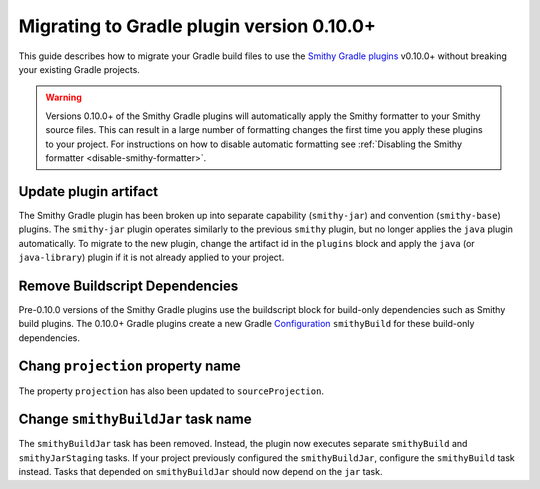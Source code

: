 .. _gradle_migration_guide:

==========================================
Migrating to Gradle plugin version 0.10.0+
==========================================

This guide describes how to migrate your Gradle build files
to use the `Smithy Gradle plugins`_ v0.10.0+ without breaking
your existing Gradle projects.

.. warning::
    Versions 0.10.0+ of the Smithy Gradle plugins will automatically apply
    the Smithy formatter to your Smithy source files. This can result in a
    large number of formatting changes the first time you apply these plugins
    to your project. For instructions on how to disable automatic formatting
    see :ref:`Disabling the Smithy formatter <disable-smithy-formatter>`.

Update plugin artifact
======================

The Smithy Gradle plugin has been broken up into separate capability
(``smithy-jar``) and convention (``smithy-base``) plugins. The
``smithy-jar`` plugin operates similarly to the previous ``smithy`` plugin,
but no longer applies the ``java`` plugin automatically. To migrate to the
new plugin, change the artifact id in the ``plugins`` block and apply the
``java`` (or ``java-library``) plugin if it is not already applied to
your project.

.. tab:: Kotlin

    .. code-block:: diff
        :caption: build.gradle.kts

        plugins {
        -     id("software.amazon.smithy").version("0.7.0")
        +     `java`
        +     id("software.amazon.smithy.gradle.smithy-jar").version("0.10.0")
        }

.. tab:: Groovy

    .. code-block:: diff
        :caption: build.gradle

        plugins {
        -      id 'software.amazon.smithy' version '0.7.0'
        +      id 'java'
        +      id 'software.amazon.smithy.gradle.smithy-jar' version '0.10.0'
        }

Remove Buildscript Dependencies
===============================

Pre-0.10.0 versions of the Smithy Gradle plugins use the buildscript block
for build-only dependencies such as Smithy build plugins. The 0.10.0+
Gradle plugins create a new Gradle `Configuration`_ ``smithyBuild``
for these build-only dependencies.

.. tab:: Kotlin

    .. code-block:: diff
        :caption: build.gradle.kts

        -buildscript {
        -       repositories {
        -           mavenLocal()
        -           mavenCentral()
        -       }
        -
        -       dependencies {
        -           // Dependency repeated here and below because model discovery previously
        -           // only ran on buildscript classpath for projections
        -           classpath("software.amazon.smithy:smithy-aws-traits:__smithy_version__")
        -           // Take a dependency on the internal model package. This
        -           // dependency *must* be a buildscript only dependency to ensure
        -           // that is does not appear in the generated JAR.
        -           classpath("com.foo.baz:foo-internal-model:1.0.0")
        -       }
        -}

        dependencies {
            implementation("software.amazon.smithy:smithy-model:__smithy_version__")

            implementation("software.amazon.smithy:smithy-aws-traits:__smithy_version__")
        +   smithyBuild("com.foo.baz:foo-internal-model:1.0.0")
        }

.. tab:: Groovy

    .. code-block:: diff
        :caption: build.gradle

        -buildscript {
        -       repositories {
        -           mavenLocal()
        -           mavenCentral()
        -       }
        -
        -       dependencies {
        -           // Dependency repeated here and below because model discovery previously
        -           // only ran on buildscript classpath for projections
        -           classpath 'software.amazon.smithy:smithy-aws-traits:__smithy_version__'
        -           // Take a dependency on the internal model package. This
        -           // dependency *must* be a buildscript only dependency to ensure
        -           // that is does not appear in the generated JAR.
        -           classpath 'com.foo.baz:foo-internal-model:1.0.0'
        -       }
        -}

        dependencies {
            implementation 'software.amazon.smithy:smithy-model:__smithy_version__'

            implementation 'software.amazon.smithy:smithy-aws-traits:__smithy_version__'
        +   smithyBuild 'com.foo.baz:foo-internal-model:1.0.0'
        }

Chang ``projection`` property name
===================================

The property ``projection`` has also been updated to ``sourceProjection``.

.. tab:: Kotlin

        .. code-block:: diff
                :caption: build.gradle.kts

                -configure<software.amazon.smithy.gradle.SmithyExtension> {
                +smithy {
                -    projection = "foo"
                +    sourceProjection.set("foo")
                }

.. tab:: Groovy

        .. code-block:: diff
                :caption: build.gradle

                -configure<software.amazon.smithy.gradle.SmithyExtension> {
                +smithy {
                -    projection = "foo"
                +    sourceProjection = "foo"
                }

Change ``smithyBuildJar`` task name
===================================

The ``smithyBuildJar`` task has been removed. Instead, the plugin now
executes separate ``smithyBuild`` and ``smithyJarStaging`` tasks. If
your project previously configured the ``smithyBuildJar``,
configure the ``smithyBuild`` task instead. Tasks that depended on
``smithyBuildJar`` should now depend on the ``jar`` task.

.. tab:: Kotlin

        .. code-block:: diff
                :caption: build.gradle.kts

                tasks {
                -   smithyBuildJar {
	            +   smithyBuild {
                        smithyBuildConfigs = files("smithy-build.json", other)
                    }
                    // ..
                }

                -tasks["smithyBuildJar"].dependsOn("otherTask")
                +tasks["jar"].dependsOn("otherTask")

.. tab:: Groovy

        .. code-block:: diff
                :caption: build.gradle

                tasks {
                -   smithyBuildJar {
	            +   smithyBuild {
                        smithyBuildConfigs = files("smithy-build.json", other)
                    }
                    // ..
                }

                -tasks["smithyBuildJar"].dependsOn("otherTask")
                +tasks["jar"].dependsOn("otherTask")

.. _Smithy Gradle plugins: https://github.com/awslabs/smithy-gradle-plugin/
.. _Configuration: https://docs.gradle.org/current/dsl/org.gradle.api.artifacts.Configuration.html
